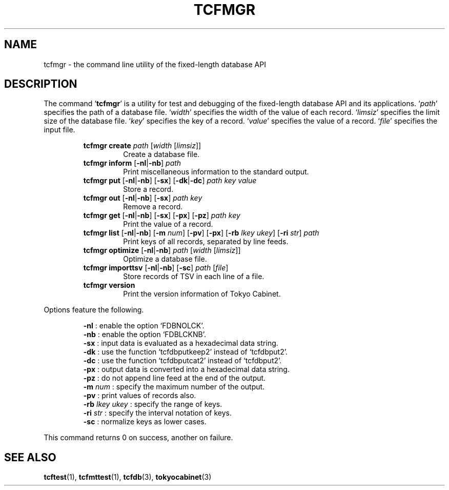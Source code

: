 .TH "TCFMGR" 1 "2008-06-18" "Man Page" "Tokyo Cabinet"

.SH NAME
tcfmgr \- the command line utility of the fixed-length database API

.SH DESCRIPTION
.PP
The command `\fBtcfmgr\fR' is a utility for test and debugging of the fixed\-length database API and its applications.  `\fIpath\fR' specifies the path of a database file.  `\fIwidth\fR' specifies the width of the value of each record.  `\fIlimsiz\fR' specifies the limit size of the database file.  `\fIkey\fR' specifies the key of a record.  `\fIvalue\fR' specifies the value of a record.  `\fIfile\fR' specifies the input file.
.PP
.RS
.br
\fBtcfmgr create \fIpath\fB \fR[\fB\fIwidth\fB \fR[\fB\fIlimsiz\fB\fR]\fB\fR]\fB\fR
.RS
Create a database file.
.RE
.br
\fBtcfmgr inform \fR[\fB\-nl\fR|\fB\-nb\fR]\fB \fIpath\fB\fR
.RS
Print miscellaneous information to the standard output.
.RE
.br
\fBtcfmgr put \fR[\fB\-nl\fR|\fB\-nb\fR]\fB \fR[\fB\-sx\fR]\fB \fR[\fB\-dk\fR|\fB\-dc\fR]\fB \fIpath\fB \fIkey\fB \fIvalue\fB\fR
.RS
Store a record.
.RE
.br
\fBtcfmgr out \fR[\fB\-nl\fR|\fB\-nb\fR]\fB \fR[\fB\-sx\fR]\fB \fIpath\fB \fIkey\fB\fR
.RS
Remove a record.
.RE
.br
\fBtcfmgr get \fR[\fB\-nl\fR|\fB\-nb\fR]\fB \fR[\fB\-sx\fR]\fB \fR[\fB\-px\fR]\fB \fR[\fB\-pz\fR]\fB \fIpath\fB \fIkey\fB\fR
.RS
Print the value of a record.
.RE
.br
\fBtcfmgr list \fR[\fB\-nl\fR|\fB\-nb\fR]\fB \fR[\fB\-m \fInum\fB\fR]\fB \fR[\fB\-pv\fR]\fB \fR[\fB\-px\fR]\fB \fR[\fB\-rb \fIlkey\fB \fIukey\fB\fR]\fB \fR[\fB\-ri \fIstr\fB\fR]\fB \fIpath\fB\fR
.RS
Print keys of all records, separated by line feeds.
.RE
.br
\fBtcfmgr optimize \fR[\fB\-nl\fR|\fB\-nb\fR]\fB \fIpath\fB \fR[\fB\fIwidth\fB \fR[\fB\fIlimsiz\fB\fR]\fB\fR]\fB\fR
.RS
Optimize a database file.
.RE
.br
\fBtcfmgr importtsv \fR[\fB\-nl\fR|\fB\-nb\fR]\fB \fR[\fB\-sc\fR]\fB \fIpath\fB \fR[\fB\fIfile\fB\fR]\fB\fR
.RS
Store records of TSV in each line of a file.
.RE
.br
\fBtcfmgr version\fR
.RS
Print the version information of Tokyo Cabinet.
.RE
.RE
.PP
Options feature the following.
.PP
.RS
\fB\-nl\fR : enable the option `FDBNOLCK'.
.br
\fB\-nb\fR : enable the option `FDBLCKNB'.
.br
\fB\-sx\fR : input data is evaluated as a hexadecimal data string.
.br
\fB\-dk\fR : use the function `tcfdbputkeep2' instead of `tcfdbput2'.
.br
\fB\-dc\fR : use the function `tcfdbputcat2' instead of `tcfdbput2'.
.br
\fB\-px\fR : output data is converted into a hexadecimal data string.
.br
\fB\-pz\fR : do not append line feed at the end of the output.
.br
\fB\-m\fR \fInum\fR : specify the maximum number of the output.
.br
\fB\-pv\fR : print values of records also.
.br
\fB\-rb\fR \fIlkey\fR \fIukey\fR : specify the range of keys.
.br
\fB\-ri\fR \fIstr\fR : specify the interval notation of keys.
.br
\fB\-sc\fR : normalize keys as lower cases.
.br
.RE
.PP
This command returns 0 on success, another on failure.

.SH SEE ALSO
.PP
.BR tcftest (1),
.BR tcfmttest (1),
.BR tcfdb (3),
.BR tokyocabinet (3)
